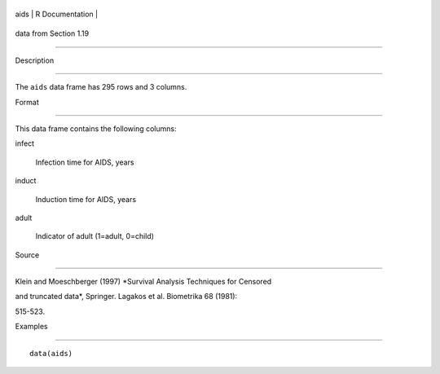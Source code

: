 +--------+-------------------+
| aids   | R Documentation   |
+--------+-------------------+

data from Section 1.19
----------------------

Description
~~~~~~~~~~~

The ``aids`` data frame has 295 rows and 3 columns.

Format
~~~~~~

This data frame contains the following columns:

infect
    Infection time for AIDS, years

induct
    Induction time for AIDS, years

adult
    Indicator of adult (1=adult, 0=child)

Source
~~~~~~

Klein and Moeschberger (1997) *Survival Analysis Techniques for Censored
and truncated data*, Springer. Lagakos et al. Biometrika 68 (1981):
515-523.

Examples
~~~~~~~~

::

    data(aids)

